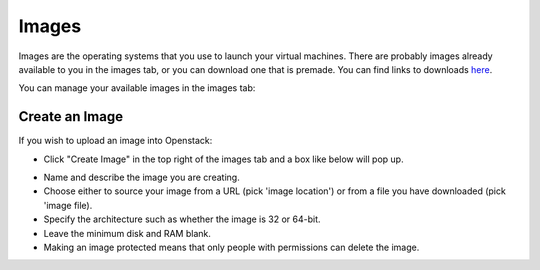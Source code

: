 Images
=======

Images are the operating systems that you use to launch your virtual machines. There are probably images already available to you in the images tab, or you can download one that is premade.
You can find links to downloads here_.

.. _here: https://docs.openstack.org/image-guide/obtain-images.html#red-hat-enterprise-linux


You can manage your available images in the images tab:

.. image:: https://preview.ibb.co/kXeAc5/compare.png

Create an Image
-----------------------

If you wish to upload an image into Openstack:

.. image:: https://preview.ibb.co/dbuMjk/createimage.png

- Click "Create Image" in the top right of the images tab and a box like below will pop up.

.. image:: https://preview.ibb.co/d6yWjk/newimage.png
    :width: 300pt

- Name and describe the image you are creating.

- Choose either to source your image from a URL (pick 'image location') or from a file you have downloaded (pick 'image file).

- Specify the architecture such as whether the image is 32 or 64-bit.

- Leave the minimum disk and RAM blank.

- Making an image protected means that only people with permissions can delete the image.

 
